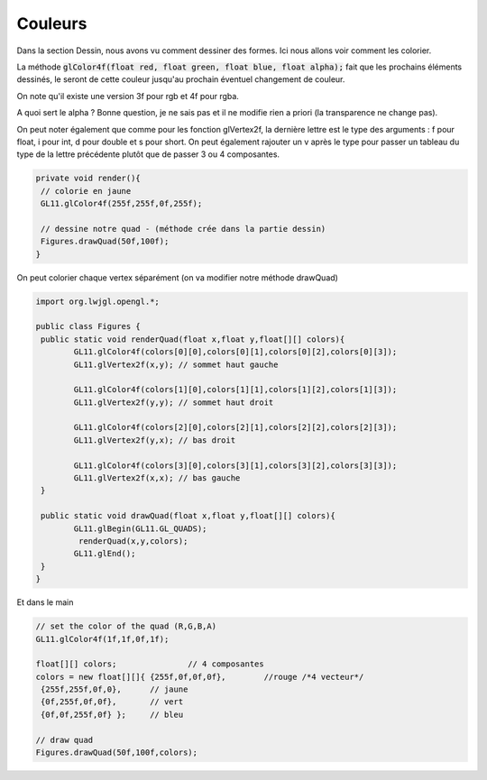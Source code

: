 ===========
Couleurs
===========

Dans la section Dessin, nous avons vu comment dessiner des formes. Ici nous allons voir comment les colorier.

La méthode :code:`glColor4f(float red, float green, float blue, float alpha);`
fait que les prochains éléments dessinés, le seront de cette couleur jusqu'au prochain éventuel changement de couleur.

On note qu'il existe une version 3f pour rgb et 4f pour rgba.

A quoi sert le alpha ? Bonne question, je ne sais pas et il ne modifie rien a priori (la transparence ne change pas).

On peut noter également que comme pour les fonction glVertex2f, la dernière lettre est le type des arguments :
f pour float, i pour int, d pour double et s pour short. On peut également rajouter un v après le type pour
passer un tableau du type de la lettre précédente plutôt que de passer 3 ou 4 composantes.

.. code:: java

		private void render(){
		 // colorie en jaune
		 GL11.glColor4f(255f,255f,0f,255f);

		 // dessine notre quad - (méthode crée dans la partie dessin)
		 Figures.drawQuad(50f,100f);
		}

On peut colorier chaque vertex séparément (on va modifier notre méthode drawQuad)

.. code:: java

		import org.lwjgl.opengl.*;

		public class Figures {
		 public static void renderQuad(float x,float y,float[][] colors){
			GL11.glColor4f(colors[0][0],colors[0][1],colors[0][2],colors[0][3]);
			GL11.glVertex2f(x,y); // sommet haut gauche

			GL11.glColor4f(colors[1][0],colors[1][1],colors[1][2],colors[1][3]);
			GL11.glVertex2f(y,y); // sommet haut droit

			GL11.glColor4f(colors[2][0],colors[2][1],colors[2][2],colors[2][3]);
			GL11.glVertex2f(y,x); // bas droit

			GL11.glColor4f(colors[3][0],colors[3][1],colors[3][2],colors[3][3]);
			GL11.glVertex2f(x,x); // bas gauche
		 }

		 public static void drawQuad(float x,float y,float[][] colors){
			GL11.glBegin(GL11.GL_QUADS);
			 renderQuad(x,y,colors);
			GL11.glEnd();
		 }
		}

Et dans le main

.. code:: java

		// set the color of the quad (R,G,B,A)
		GL11.glColor4f(1f,1f,0f,1f);

		float[][] colors;		// 4 composantes
		colors = new float[][]{ {255f,0f,0f,0f},	//rouge	/*4 vecteur*/
		 {255f,255f,0f,0},  	// jaune
		 {0f,255f,0f,0f},  	// vert
		 {0f,0f,255f,0f} };	// bleu

		// draw quad
		Figures.drawQuad(50f,100f,colors);